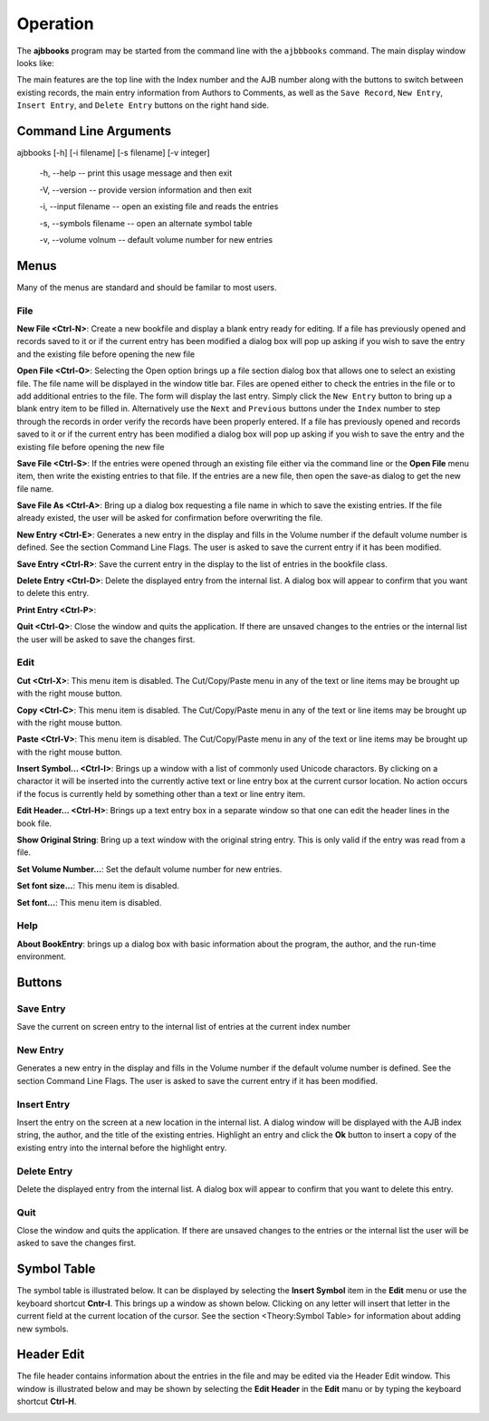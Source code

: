 Operation
*********

The **ajbbooks** program may be started from the command line with
the ``ajbbbooks`` command. The main display window looks like:

.. image:: images/mainwindow.png

The main features are the top line with the Index number and the AJB
number along with the buttons to switch between existing records, the
main entry information from Authors to Comments, as well as the ``Save
Record``, ``New Entry``, ``Insert Entry``, and ``Delete Entry``
buttons on the right hand side.

Command Line Arguments
======================

ajbbooks [-h] [-i filename] [-s filename] [-v integer]

  -h, --help -- print this usage message and then exit

  -V, --version -- provide version information and then exit

  -i, --input filename -- open an existing file and reads the entries

  -s, --symbols filename -- open an alternate symbol table

  -v, --volume volnum -- default volume number for new entries


Menus
=====

Many of the menus are standard and should be familar to most users.  


File
----

**New File <Ctrl-N>**: Create a new bookfile and display a blank entry ready
for editing. If a file has previously opened and records saved to it
or if the current entry has been modified a dialog box will pop up
asking if you wish to save the entry and the existing file before
opening the new file

**Open File <Ctrl-O>**: Selecting the Open option brings up a file section
dialog box that allows one to select an existing file. The file name
will be displayed in the window title bar. Files are opened either to
check the entries in the file or to add additional entries to the
file.  The form will display the last entry. Simply click the ``New
Entry`` button to bring up a blank entry item to be filled
in. Alternatively use the ``Next`` and ``Previous`` buttons under the
``Index`` number to step through the records in order verify the
records have been properly entered. If a file has previously opened
and records saved to it or if the current entry has been modified a
dialog box will pop up asking if you wish to save the entry and the
existing file before opening the new file

**Save File <Ctrl-S>**: If the entries were opened through an existing file
either via the command line or the **Open File** menu item, then write
the existing entries to that file.  If the entries are a new file,
then open the save-as dialog to get the new file name.

**Save File As <Ctrl-A>**: Bring up a dialog box requesting a file name in
which to save the existing entries.  If the file already existed, the
user will be asked for confirmation before overwriting the file.

**New Entry <Ctrl-E>**: Generates a new entry in the display and fills in the
Volume number if the default volume number is defined. See the section
Command Line Flags. The user is asked to save the current entry if it
has been modified.

**Save Entry <Ctrl-R>**: Save the current entry in the display to the list of
entries in the bookfile class.

**Delete Entry <Ctrl-D>**: Delete the displayed entry from the internal list. A
dialog box will appear to confirm that you want to delete this entry.

**Print Entry <Ctrl-P>**:

**Quit <Ctrl-Q>**: Close the window and quits the application.  If there are
unsaved changes to the entries or the internal list the user will be
asked to save the changes first.


Edit
----

**Cut <Ctrl-X>**: This menu item is disabled. The Cut/Copy/Paste menu in any of
the text or line items may be brought up with the right mouse button.
 
**Copy <Ctrl-C>**: This menu item is disabled. The Cut/Copy/Paste menu in any
of the text or line items may be brought up with the right mouse
button.

**Paste <Ctrl-V>**: This menu item is disabled. The Cut/Copy/Paste menu in any
of the text or line items may be brought up with the right mouse
button.

**Insert Symbol... <Ctrl-I>**: Brings up a window with a list of
commonly used Unicode charactors.  By clicking on a charactor it will
be inserted into the currently active text or line entry box at the
current cursor location.  No action occurs if the focus is currently
held by something other than a text or line entry item.

**Edit Header... <Ctrl-H>**: Brings up a text entry box in a separate window so
that one can edit the header lines in the book file.

**Show Original String**: Bring up a text window with the original string
entry.  This is only valid if the entry was read from a file.

**Set Volume Number...**: Set the default volume number for new
entries.

**Set font size...**: This menu item is disabled.

**Set font...**: This menu item is disabled.


Help
----

**About BookEntry**: brings up a dialog box with basic information
about the program, the author, and the run-time environment.



Buttons
=======


Save Entry
-----------

Save the current on screen entry to the internal list of
entries at the current index number


New Entry
---------

Generates a new entry in the display and fills in the
Volume number if the default volume number is defined. See the section
Command Line Flags. The user is asked to save the current entry if it
has been modified.

Insert Entry
-------------

Insert the entry on the screen at a new location in the internal list.
A dialog window will be displayed with the AJB index string, the
author, and the title of the existing entries. Highlight an entry and
click the **Ok** button to insert a copy of the existing entry into
the internal before the highlight entry.


Delete Entry
-------------
Delete the displayed entry from the internal list. A dialog box will
appear to confirm that you want to delete this entry.


Quit
----

Close the window and quits the application.  If there are unsaved
changes to the entries or the internal list the user will be asked to
save the changes first.


Symbol Table
============

The symbol table is illustrated below.  It can be displayed by
selecting the **Insert Symbol** item in the **Edit** menu or use the
keyboard shortcut **Cntr-I**. This brings up a window as shown below.
Clicking on any letter will insert that letter in the current field at
the current location of the cursor. See the section <Theory:Symbol
Table> for information about adding new symbols.

.. image:: images/symbols.png

Header Edit
===========

The file header contains information about the entries in the file and
may be edited via the Header Edit window.  This window is illustrated
below and may be shown by selecting the **Edit Header** in the **Edit**
manu or by typing the keyboard shortcut **Ctrl-H**.

.. image:: images/headerwindow.png
